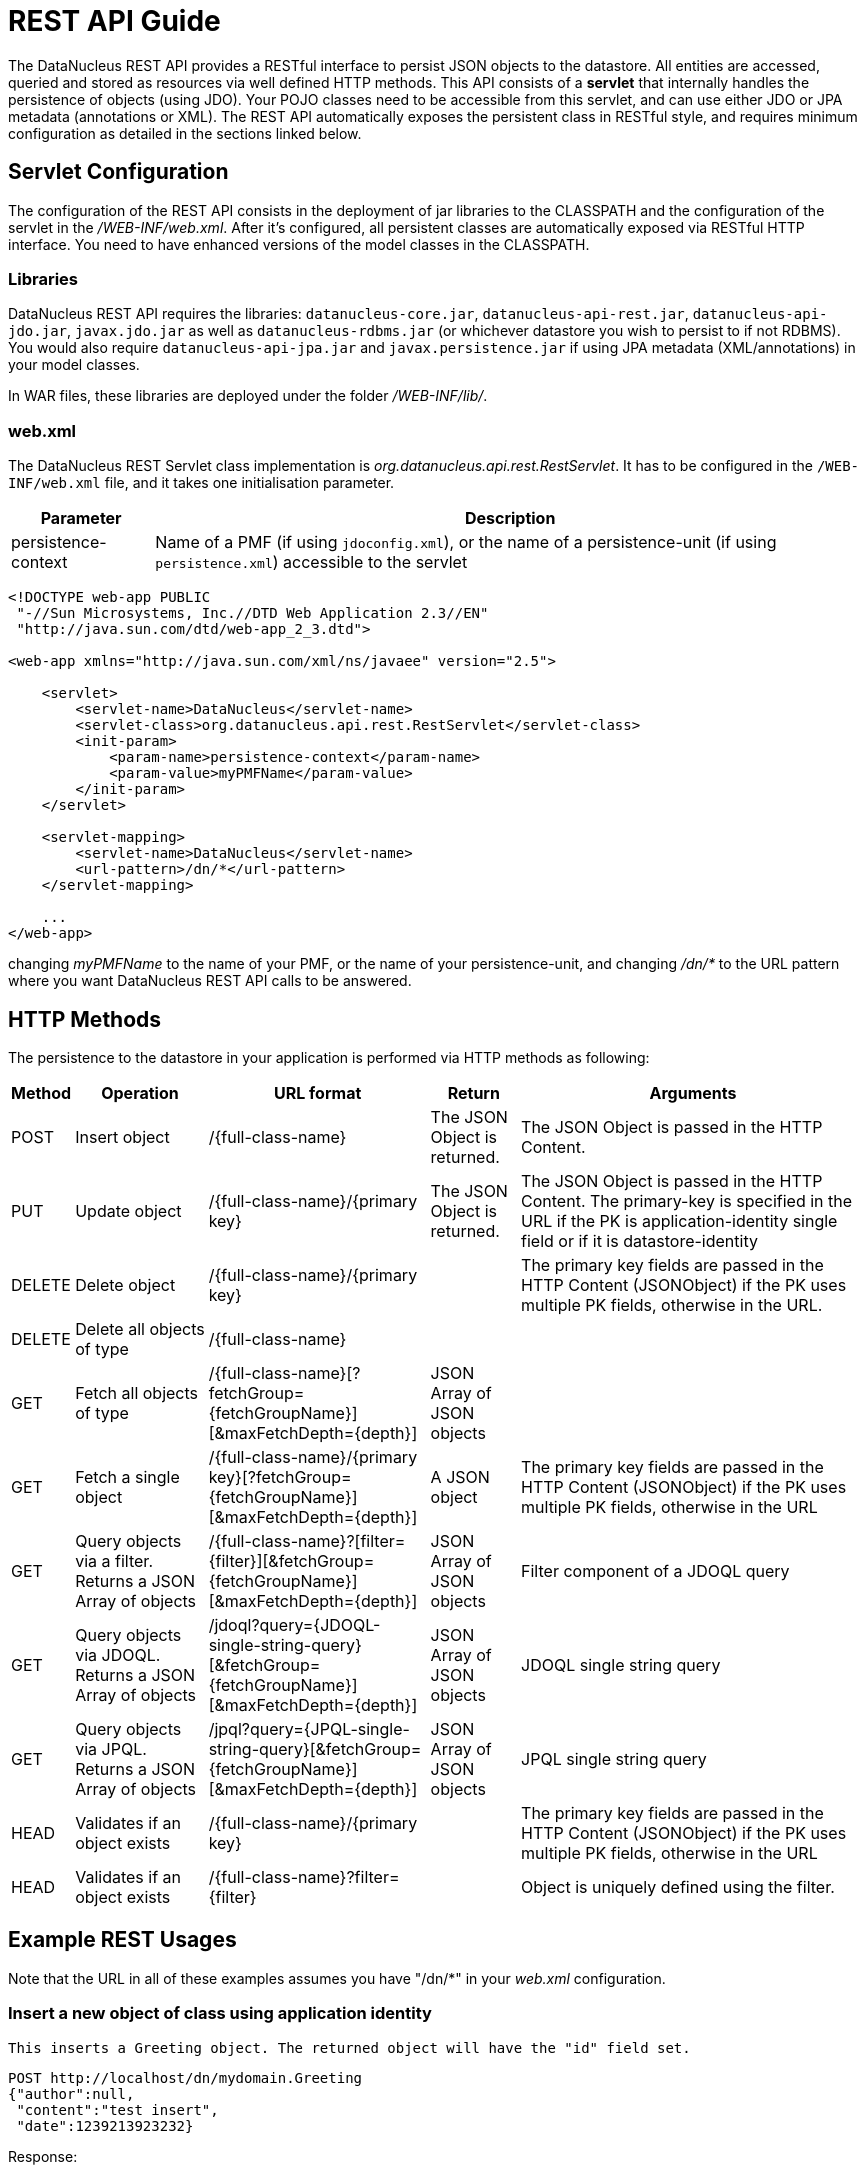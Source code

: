 [[rest]]
= REST API Guide
:_basedir: ../
:_imagesdir: images/


The DataNucleus REST API provides a RESTful interface to persist JSON objects to the datastore. 
All entities are accessed, queried and stored as resources via well defined HTTP methods. 
This API consists of a *servlet* that internally handles the persistence of objects (using JDO). 
Your POJO classes need to be accessible from this servlet, and can use either JDO or JPA metadata (annotations or XML).
The REST API automatically exposes the persistent class in RESTful style, and requires minimum configuration as detailed in the sections linked below.

[[rest_servlet]]
== Servlet Configuration

The configuration of the REST API consists in the deployment of jar libraries to the CLASSPATH and the configuration of the servlet in the _/WEB-INF/web.xml_. 
After it's configured, all persistent classes are automatically exposed via RESTful HTTP interface. 
You need to have enhanced versions of the model classes in the CLASSPATH.


=== Libraries

DataNucleus REST API requires the libraries: `datanucleus-core.jar`, `datanucleus-api-rest.jar`, `datanucleus-api-jdo.jar`, `javax.jdo.jar`
as well as `datanucleus-rdbms.jar` (or whichever datastore you wish to persist to if not RDBMS).
You would also require `datanucleus-api-jpa.jar` and `javax.persistence.jar` if using JPA metadata (XML/annotations) in your model classes.

In WAR files, these libraries are deployed under the folder _/WEB-INF/lib/_.


=== web.xml

The DataNucleus REST Servlet class implementation is _org.datanucleus.api.rest.RestServlet_. 
It has to be configured in the `/WEB-INF/web.xml` file, and it takes one initialisation parameter.


[cols="1,5", options="header"]
|===
|Parameter
|Description

|persistence-context
|Name of a PMF (if using `jdoconfig.xml`), or the name of a persistence-unit (if using `persistence.xml`) accessible to the servlet
|===

[source,xml]
-----
<!DOCTYPE web-app PUBLIC
 "-//Sun Microsystems, Inc.//DTD Web Application 2.3//EN"
 "http://java.sun.com/dtd/web-app_2_3.dtd">

<web-app xmlns="http://java.sun.com/xml/ns/javaee" version="2.5">

    <servlet>
        <servlet-name>DataNucleus</servlet-name>
        <servlet-class>org.datanucleus.api.rest.RestServlet</servlet-class>
        <init-param>
            <param-name>persistence-context</param-name>
            <param-value>myPMFName</param-value>
        </init-param>	     
    </servlet>

    <servlet-mapping>
        <servlet-name>DataNucleus</servlet-name>
        <url-pattern>/dn/*</url-pattern>
    </servlet-mapping>
  
    ...
</web-app>
-----

changing _myPMFName_ to the name of your PMF, or the name of your persistence-unit, and changing _/dn/*_ to the URL pattern where you want DataNucleus REST API calls to be answered.


[[rest_http]]
== HTTP Methods

The persistence to the datastore in your application is performed via HTTP methods as following:

[cols="1,3,5,2,8", options="header"]
|===
|Method
|Operation
|URL format
|Return
|Arguments

|POST
|Insert object
|/{full-class-name}
|The JSON Object is returned.
|The JSON Object is passed in the HTTP Content.

|PUT
|Update object
|/{full-class-name}/{primary key}
|The JSON Object is returned.
|The JSON Object is passed in the HTTP Content. The primary-key is specified in the URL if the PK is application-identity single field or if it is datastore-identity

|DELETE
|Delete object
|/{full-class-name}/{primary key}
|
|The primary key fields are passed in the HTTP Content (JSONObject) if the PK uses multiple PK fields, otherwise in the URL.

|DELETE
|Delete all objects of type
|/{full-class-name}
|
|

|GET
|Fetch all objects of type
|/{full-class-name}[?fetchGroup={fetchGroupName}][&amp;maxFetchDepth={depth}]
|JSON Array of JSON objects
|

|GET
|Fetch a single object
|/{full-class-name}/{primary key}[?fetchGroup={fetchGroupName}][&amp;maxFetchDepth={depth}]
|A JSON object
|The primary key fields are passed in the HTTP Content (JSONObject) if the PK uses multiple PK fields, otherwise in the URL

|GET
|Query objects via a filter. Returns a JSON Array of objects
|/{full-class-name}?[filter={filter}][&amp;fetchGroup={fetchGroupName}][&amp;maxFetchDepth={depth}]
|JSON Array of JSON objects
|Filter component of a JDOQL query

|GET
|Query objects via JDOQL. Returns a JSON Array of objects
|/jdoql?query={JDOQL-single-string-query}[&amp;fetchGroup={fetchGroupName}][&amp;maxFetchDepth={depth}]
|JSON Array of JSON objects
|JDOQL single string query

|GET
|Query objects via JPQL. Returns a JSON Array of objects
|/jpql?query={JPQL-single-string-query}[&amp;fetchGroup={fetchGroupName}][&amp;maxFetchDepth={depth}]
|JSON Array of JSON objects
|JPQL single string query

|HEAD
|Validates if an object exists
|/{full-class-name}/{primary key}
|
|The primary key fields are passed in the HTTP Content (JSONObject) if the PK uses multiple PK fields, otherwise in the URL

|HEAD
|Validates if an object exists
|/{full-class-name}?filter={filter}
|
|Object is uniquely defined using the filter.
|===


[[rest_examples]]
== Example REST Usages

Note that the URL in all of these examples assumes you have "/dn/*" in your _web.xml_ configuration.

=== Insert a new object of class using application identity

                    This inserts a Greeting object. The returned object will have the "id" field set.

-----
POST http://localhost/dn/mydomain.Greeting
{"author":null,
 "content":"test insert",
 "date":1239213923232}
-----
 
Response:

-----
{"author":null,
 "content":"test insert",
 "date":1239213923232,
 "id":1}
-----


=== Insert a new object with related (new) object

This inserts a User object and an Account object (for that user).

-----
POST http://localhost/dn/mydomain.User
{"id":"bert",
 "name":"Bert Smith",
 "account":{"class":"mydomain.model.SimpleAccount",
        "id":1,
        "type":"Basic"}
}
-----

Note that the "class" attribute specified for the related object is an artificial discriminator so that DataNucleus REST knows what type to persist on the server. 
If the Account type (referred to by User.account) has no subclasses then "class" is not required and it will persist an Account object.


=== Insert a new object of class using datastore identity

This inserts a Person object. The returned object will have the "_id" property set.

-----
POST http://localhost/dn/mydomain.Person
{"firstName":"Joe",
 "lastName":"User",
 "age":15}
-----

Response:

-----
{"firstName":"Joe",
 "lastName":"User",
 "age":15,
 "_id":2}
-----

=== Update an object of class using application identity

This updates a Greeting object with id=1, updating the "content" field only.

-----
PUT http://localhost/dn/mydomain.Greeting/1
{"content":"test update"}
-----


=== Update an object using datastore identity

This updates a Person object with identity of 2, updating the "age" field only.

-----
PUT http://localhost/dn/mydomain.Person/2
{"age":23}
-----


=== Fetch all objects of class using application identity

This gets the Extent of Greeting objects.

-----
GET http://localhost/dn/mydomain.Greeting
-----

Response:

-----
[{"author":null,
  "content":"test",
  "date":1239213624216,
  "id":1},
 {"author":null,
  "content":"test2",
  "date":1239213632286,
  "id":2}]
-----


=== Fetch object with id 2 using datastore identity

-----
GET http://localhost/dn/mydomain.Person/2
-----

Response:

-----
{"firstName":"Joe",
 "lastName":"User",
 "age":23,
 "_id":2}
-----

Note that it replies with a JSONObject that has "_id" property representing the datastore id.


=== Query object of class using application identity

This performs the JDOQL query internally

-----
SELECT FROM mydomain.Greeting WHERE content == 'test'
-----

-----
GET http://localhost/dn/mydomain.Greeting?content=='test'
-----

Response:

-----
[{"author":null,
  "content":"test",
  "date":1239213624216,
  "id":1}]
-----


=== Fetch object using Application PrimaryKey Class (JSON)

-----
GET http://localhost/dn/google.maps.Markers/{"class":"com.google.appengine.api.datastore.Key","id":1001,"kind":"Markers"}
-----

Response:

-----
{"class":"google.maps.Markers",
 "key":{"class":"com.google.appengine.api.datastore.Key",
        "id":1001,
        "kind":"Markers"
       },
 "markers":[
            {"class":"google.maps.Marker",
             "html":"Paris",
             "key":{"class":"com.google.appengine.api.datastore.Key",
                    "id":1,
                    "kind":"Marker",
                    "parent":{"class":"com.google.appengine.api.datastore.Key",
                              "id":1001,
                              "kind":"Markers"
                             }
                   },
             "lat":48.862222,
             "lng":2.351111
            }
           ]
}
-----
